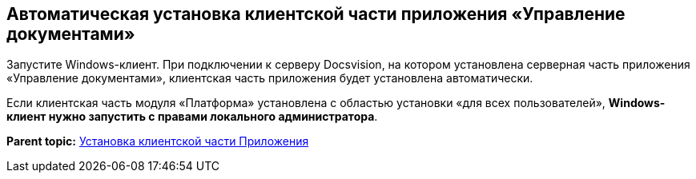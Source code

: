 [[ariaid-title1]]
== Автоматическая установка клиентской части приложения «Управление документами»

Запустите Windows-клиент. При подключении к серверу Docsvision, на котором установлена серверная часть приложения «Управление документами», клиентская часть приложения будет установлена автоматически.

Если клиентская часть модуля «Платформа» установлена с областью установки «для всех пользователей», *Windows-клиент нужно запустить с правами локального администратора*.

*Parent topic:* xref:../topics/Install_client.adoc[Установка клиентской части Приложения]
